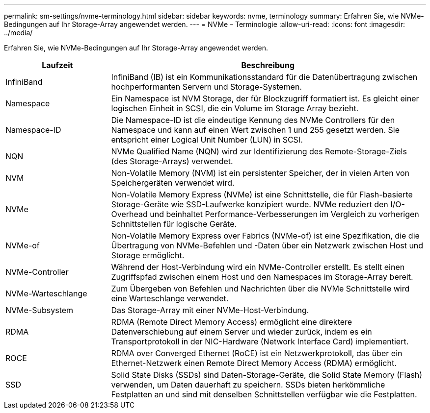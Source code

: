 ---
permalink: sm-settings/nvme-terminology.html 
sidebar: sidebar 
keywords: nvme, terminology 
summary: Erfahren Sie, wie NVMe-Bedingungen auf Ihr Storage-Array angewendet werden. 
---
= NVMe – Terminologie
:allow-uri-read: 
:icons: font
:imagesdir: ../media/


[role="lead"]
Erfahren Sie, wie NVMe-Bedingungen auf Ihr Storage-Array angewendet werden.

[cols="25h,~"]
|===
| Laufzeit | Beschreibung 


 a| 
InfiniBand
 a| 
InfiniBand (IB) ist ein Kommunikationsstandard für die Datenübertragung zwischen hochperformanten Servern und Storage-Systemen.



 a| 
Namespace
 a| 
Ein Namespace ist NVM Storage, der für Blockzugriff formatiert ist. Es gleicht einer logischen Einheit in SCSI, die ein Volume im Storage Array bezieht.



 a| 
Namespace-ID
 a| 
Die Namespace-ID ist die eindeutige Kennung des NVMe Controllers für den Namespace und kann auf einen Wert zwischen 1 und 255 gesetzt werden. Sie entspricht einer Logical Unit Number (LUN) in SCSI.



 a| 
NQN
 a| 
NVMe Qualified Name (NQN) wird zur Identifizierung des Remote-Storage-Ziels (des Storage-Arrays) verwendet.



 a| 
NVM
 a| 
Non-Volatile Memory (NVM) ist ein persistenter Speicher, der in vielen Arten von Speichergeräten verwendet wird.



 a| 
NVMe
 a| 
Non-Volatile Memory Express (NVMe) ist eine Schnittstelle, die für Flash-basierte Storage-Geräte wie SSD-Laufwerke konzipiert wurde. NVMe reduziert den I/O-Overhead und beinhaltet Performance-Verbesserungen im Vergleich zu vorherigen Schnittstellen für logische Geräte.



 a| 
NVMe-of
 a| 
Non-Volatile Memory Express over Fabrics (NVMe-of) ist eine Spezifikation, die die Übertragung von NVMe-Befehlen und -Daten über ein Netzwerk zwischen Host und Storage ermöglicht.



 a| 
NVMe-Controller
 a| 
Während der Host-Verbindung wird ein NVMe-Controller erstellt. Es stellt einen Zugriffspfad zwischen einem Host und den Namespaces im Storage-Array bereit.



 a| 
NVMe-Warteschlange
 a| 
Zum Übergeben von Befehlen und Nachrichten über die NVMe Schnittstelle wird eine Warteschlange verwendet.



 a| 
NVMe-Subsystem
 a| 
Das Storage-Array mit einer NVMe-Host-Verbindung.



 a| 
RDMA
 a| 
RDMA (Remote Direct Memory Access) ermöglicht eine direktere Datenverschiebung auf einem Server und wieder zurück, indem es ein Transportprotokoll in der NIC-Hardware (Network Interface Card) implementiert.



 a| 
ROCE
 a| 
RDMA over Converged Ethernet (RoCE) ist ein Netzwerkprotokoll, das über ein Ethernet-Netzwerk einen Remote Direct Memory Access (RDMA) ermöglicht.



 a| 
SSD
 a| 
Solid State Disks (SSDs) sind Daten-Storage-Geräte, die Solid State Memory (Flash) verwenden, um Daten dauerhaft zu speichern. SSDs bieten herkömmliche Festplatten an und sind mit denselben Schnittstellen verfügbar wie die Festplatten.

|===